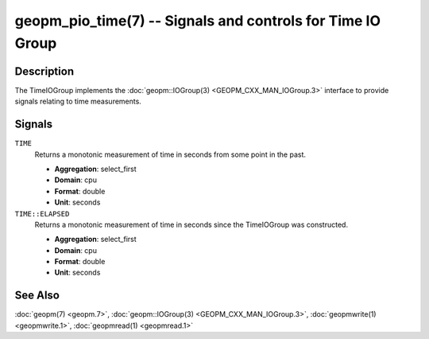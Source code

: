 geopm_pio_time(7) -- Signals and controls for Time IO Group
===========================================================

Description
-----------

The TimeIOGroup implements the :doc:`geopm::IOGroup(3)
<GEOPM_CXX_MAN_IOGroup.3>` interface to provide
signals relating to time measurements.

Signals
-------

``TIME``
    Returns a monotonic measurement of time in seconds from some point in the
    past.

    * **Aggregation**: select_first
    * **Domain**: cpu
    * **Format**: double
    * **Unit**: seconds

``TIME::ELAPSED``
    Returns a monotonic measurement of time in seconds since the TimeIOGroup
    was constructed.

    * **Aggregation**: select_first
    * **Domain**: cpu
    * **Format**: double
    * **Unit**: seconds

See Also
--------

:doc:`geopm(7) <geopm.7>`\ ,
:doc:`geopm::IOGroup(3) <GEOPM_CXX_MAN_IOGroup.3>`\ ,
:doc:`geopmwrite(1) <geopmwrite.1>`,
:doc:`geopmread(1) <geopmread.1>`
